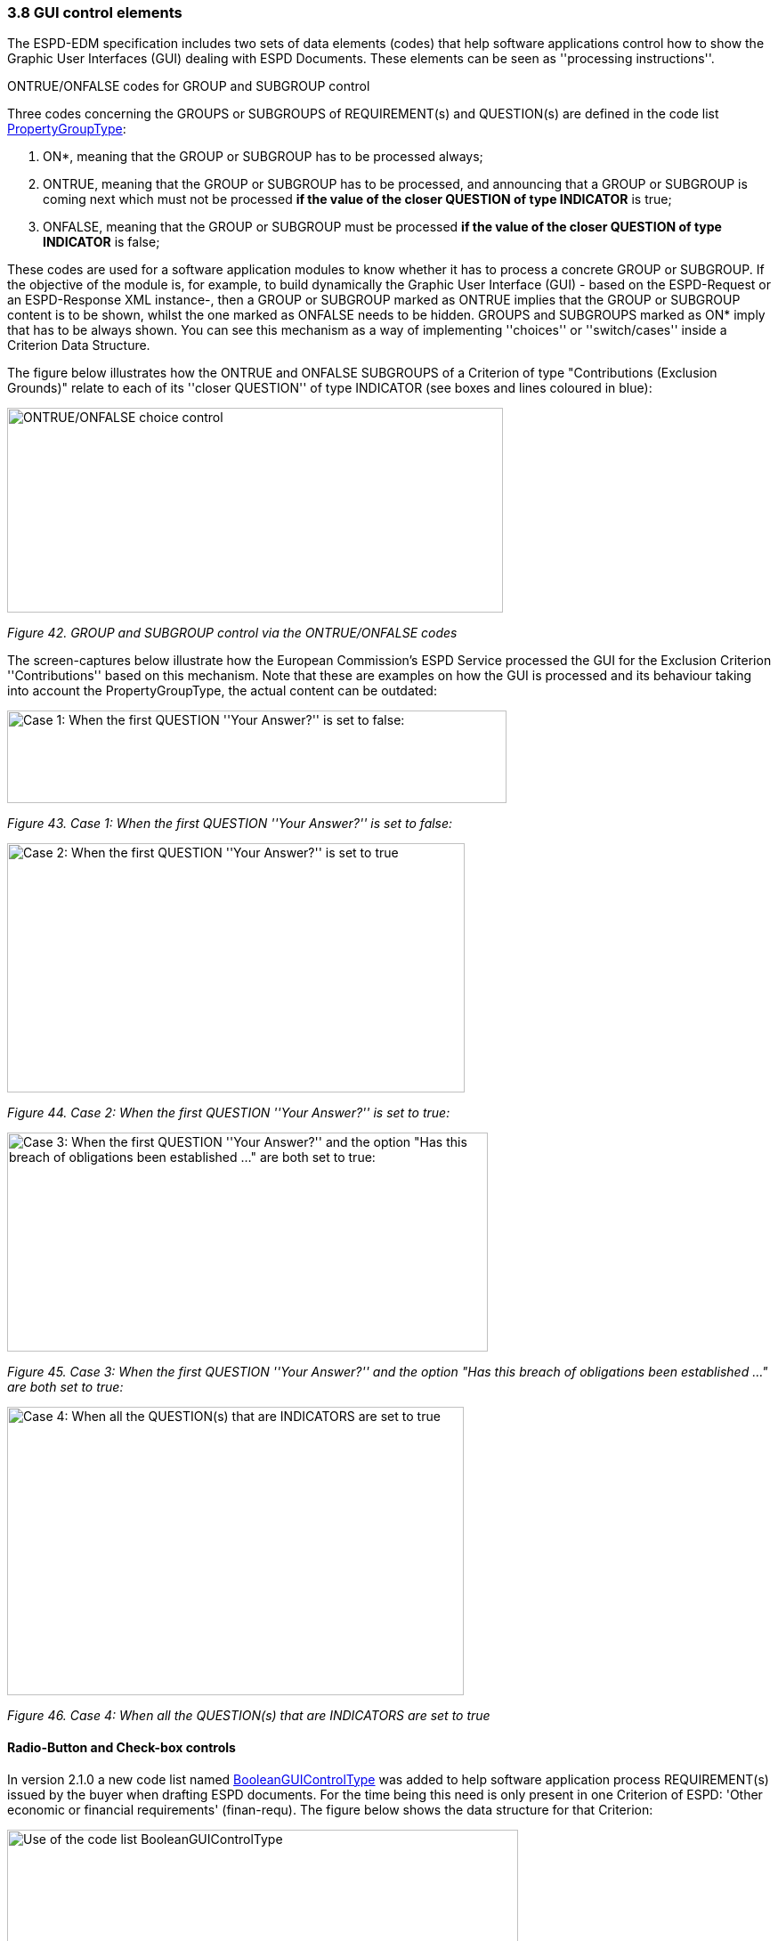=== 3.8 GUI control elements

The ESPD-EDM specification includes two sets of data elements (codes) that help software applications control how to show the Graphic User Interfaces (GUI) dealing with ESPD Documents. These elements can be seen as ''processing instructions''.

ONTRUE/ONFALSE codes for GROUP and SUBGROUP control

Three codes concerning the GROUPS or SUBGROUPS of REQUIREMENT(s) and QUESTION(s) are defined in the code list link:https://github.com/ESPD/ESPD-EDM/blob/3.0.0/docs/src/main/asciidoc/dist/cl/xlsx/[PropertyGroupType]:

[arabic]
. ON*, meaning that the GROUP or SUBGROUP has to be processed always;
. ONTRUE, meaning that the GROUP or SUBGROUP has to be processed, and announcing that a GROUP or SUBGROUP is coming next which must not be processed *if the value of the closer QUESTION of type INDICATOR* is true;
. ONFALSE, meaning that the GROUP or SUBGROUP must be processed *if the value of the closer QUESTION of type INDICATOR* is false;

These codes are used for a software application modules to know whether it has to process a concrete GROUP or SUBGROUP. If the objective of the module is, for example, to build dynamically the Graphic User Interface (GUI) - based on the ESPD-Request or an ESPD-Response XML instance-, then a GROUP or SUBGROUP marked as ONTRUE implies that the GROUP or SUBGROUP content is to be shown, whilst the one marked as ONFALSE needs to be hidden. GROUPS and SUBGROUPS marked as ON* imply that has to be always shown. You can see this mechanism as a way of implementing ''choices'' or ''switch/cases'' inside a Criterion Data Structure.

The figure below illustrates how the ONTRUE and ONFALSE SUBGROUPS of a Criterion of type "Contributions (Exclusion Grounds)" relate to each of its ''closer QUESTION'' of type INDICATOR (see boxes and lines coloured in blue):

image:ONTRUE_ONFALSE_choice_control.png[ONTRUE/ONFALSE choice control,width=557,height=230]

_Figure 42. GROUP and SUBGROUP control via the ONTRUE/ONFALSE codes_

The screen-captures below illustrate how the European Commission’s ESPD Service processed the GUI for the Exclusion Criterion ''Contributions'' based on this mechanism. Note that these are examples on how the GUI is processed and its behaviour taking into account the PropertyGroupType, the actual content can be outdated:

image:Case1_first QUESTION_set_false.png[Case 1: When the first QUESTION ''Your Answer?'' is set to false:,width=561,height=104]

_Figure 43. Case 1: When the first QUESTION ''Your Answer?'' is set to false:_

image:Case2_first QUESTION_set_true.png[Case 2: When the first QUESTION ''Your Answer?'' is set to true,width=514,height=280]

_Figure 44. Case 2: When the first QUESTION ''Your Answer?'' is set to true:_

image:Case3_GUI_Control.png[Case 3: When the first QUESTION ''Your Answer?'' and the option "Has this breach of obligations been established …​" are both set to true:,width=540,height=246]

_Figure 45. Case 3: When the first QUESTION ''Your Answer?'' and the option "Has this breach of obligations been established …​" are both set to true:_

image:Case4_GUI_Control.png[Case 4: When all the QUESTION(s) that are INDICATORS are set to true,width=513,height=324]

_Figure 46. Case 4: When all the QUESTION(s) that are INDICATORS are set to true_

==== Radio-Button and Check-box controls

In version 2.1.0 a new code list named link:https://github.com/ESPD/ESPD-EDM/blob/3.0.0/docs/src/main/asciidoc/dist/cl/xlsx/ESPD-CodeLists-V3.0.0.xlsx[BooleanGUIControlType] was added to help software application process REQUIREMENT(s) issued by the buyer when drafting ESPD documents. For the time being this need is only present in one Criterion of ESPD: 'Other economic or financial requirements' (finan-requ). The figure below shows the data structure for that Criterion:

image:Use_code_list_BooleanGUIControlType.png[Use of the code list BooleanGUIControlType,width=574,height=336]

_Figure 47. Use of the code list link:https://github.com/ESPD/ESPD-EDM/blob/3.0.0/docs/src/main/asciidoc/dist/cl/xlsx/ESPD-CodeLists-V3.0.0.xlsx[BooleanGUIControlType]_

Notice that:

[arabic]
. The property data type used is BOOLEAN_CODE. This is a new type that has been added to the code list link:https://github.com/ESPD/ESPD-EDM/blob/3.0.0/docs/src/main/asciidoc/dist/cl/xlsx/ESPD-CodeLists-V3.0.0.xlsx[ResponseDataType] to make obvious that the code is specifically used to identify a three state indicator (true, false or not checked). In the case of this particular Criterion it is used specify the type of value that will be provided by the buyer for this specific REQUIREMENT (see the XML example below);
. The possible values for this property data type are defined in the code list BooleanGUIControlType, which are: RADIO_BUTTON_TRUE, RADIO_BUTTON_FALSE, RADIO_BUTTON_UNSELECTED, CHECK_BOX_TRUE, CHECK_BOX_FALSE and CHECK_BOX_UNCHECKED;
. When the value of the CODE_BOOLEAN is RADIO_BUTTON_TRUE (true) the SUBGROUPs of REQUIREMENT(s) (UUID 26ece6a2-b360-46c1-890d-8338913b8719 ) and QUESTION(s) (UUID 9b3a04ff-e36d-4d4f-b47c-82ad402b9b02) are processed (e.g. shown by the GUI). Otherwise the software application processes the alternative SUBGROUPs of REQUIREMENT(s) (UUID cc96aa19-a0be-4409-af58-ff3f3812741b) and QUESTION(s) (UUID 5fe93344-ed91-4f97-bcab-b6720a131798).

The following fragment of XML code shows how this is expressed:

[source,xml]
----
_Use of semantised boolean codes for REQUIREMENT processing control_

_<!-- lines with '...' refer to elements that have been removed for brevity. See complete sample in folder dist/xml of this distribution -->_

<cac:TenderingCriterionPropertyGroup>

<cac:TenderingCriterionProperty>

_<!--...-->_

<Description>Lots the requirement applies to</Description>

_<!--...-->_

</cac:TenderingCriterionProperty>

<cac:SubsidiaryTenderingCriterionPropertyGroup>

_<!--...-->_

<cac:TenderingCriterionProperty>

_<!--...-->_

<Description>Lot ID</Description>

_<!--...-->_

</cac:TenderingCriterionProperty>

</cac:SubsidiaryTenderingCriterionPropertyGroup>

<cac:SubsidiaryTenderingCriterionPropertyGroup>

<ID schemeAgencyID="EU-COM-GROW" schemeVersionID="3.0.0">26ece6a2-b360-46c1-890d-8338913b8719</ID>

<PropertyGroupTypeCode listID="PropertyGroupType" listAgencyID="EU-COM-GROW" listVersionID="3.0.0">ON*</PropertyGroupTypeCode>

<cac:TenderingCriterionProperty>

<ID schemeID="criterion" schemeAgencyID="EU-COM-OP" schemeVersionID="3.0.0">9c62f2c7-0c51-451d-8730-427f92ed618c</ID>

<Description>Select the type of requirement</Description>

<TypeCode listID="CriterionElementType" listAgencyID="EU-COM-GROW" listVersionID="3.0.0">REQUIREMENT</TypeCode>

<ValueDataTypeCode listID="ResponseDataType" listAgencyID="EU-COM-GROW" listVersionID="3.0.0">CODE_BOOLEAN</ValueDataTypeCode>

<ExpectedCode listID="BooleanGUIControlType" listAgencyID="EU-COM-GROW" listVersionID="3.0.0">RADIO_BUTTON_TRUE</ExpectedCode>

</cac:TenderingCriterionProperty>

<cac:SubsidiaryTenderingCriterionPropertyGroup>

_<!--...-->_

<PropertyGroupTypeCode listID="PropertyGroupType" listAgencyID="EU-COM-GROW" listVersionID="3.0.0">ONTRUE</PropertyGroupTypeCode>

<cac:TenderingCriterionProperty>

<ID schemeID="criterion" schemeAgencyID="EU-COM-OP" schemeVersionID="3.0.0">13728a54-21e3-4c84-8b11-48666c3d260f</ID>

<Description>Specify the total invoiced amount, taxes included.</Description>

<TypeCode listID="CriterionElementType" listAgencyID="EU-COM-GROW" listVersionID="3.0.0">REQUIREMENT</TypeCode>

<ValueDataTypeCode listID="ResponseDataType" listAgencyID="EU-COM-GROW" listVersionID="3.0.0">DESCRIPTION</ValueDataTypeCode>

<ExpectedDescription>__FinReqsDescription</ExpectedDescription>

</cac:TenderingCriterionProperty>

<cac:TenderingCriterionProperty>

<ID schemeID="criterion" schemeAgencyID="EU-COM-OP" schemeVersionID="3.0.0">48c7b3bf-8d1c-4497-a915-78d53ba68089</ID>

<Description>Minimum amount</Description>

<TypeCode listID="CriterionElementType" listAgencyID="EU-COM-GROW" listVersionID="3.0.0">REQUIREMENT</TypeCode>

<ValueDataTypeCode listID="ResponseDataType" listAgencyID="EU-COM-GROW" listVersionID="3.0.0">AMOUNT</ValueDataTypeCode>

<MinimumAmount currencyID="EUR">100006</MinimumAmount>

</cac:TenderingCriterionProperty>

<cac:TenderingCriterionProperty>

<ID schemeID="criterion" schemeAgencyID="EU-COM-OP" schemeVersionID="3.0.0">8b4ae4f0-2849-49ea-a64b-7bb20c60bde4</ID>

<Description>Start date; End date</Description>

<TypeCode listID="CriterionElementType" listAgencyID="EU-COM-GROW" listVersionID="3.0.0">REQUIREMENT</TypeCode>

<ValueDataTypeCode listID="ResponseDataType" listAgencyID="EU-COM-GROW" listVersionID="3.0.0">PERIOD</ValueDataTypeCode>

<cac:ApplicablePeriod>

<StartDate>2000-10-10</StartDate>

<EndDate>2000-10-10</EndDate>

</cac:ApplicablePeriod>

</cac:TenderingCriterionProperty>

<cac:SubsidiaryTenderingCriterionPropertyGroup>

<ID schemeAgencyID="EU-COM-GROW" schemeVersionID="3.0.0">9b3a04ff-e36d-4d4f-b47c-82ad402b9b02</ID>

<PropertyGroupTypeCode listID="PropertyGroupType" listAgencyID="EU-COM-GROW" listVersionID="3.0.0"></PropertyGroupTypeCode>

<cac:TenderingCriterionProperty>

<ID schemeID="criterion" schemeAgencyID="EU-COM-OP" schemeVersionID=“3.0.0”>1d89c188-58d2-461e-a4f6-a17f689d87f4</ID>

<Description>Amount</Description>

<TypeCode listID="CriterionElementType" listAgencyID="EU-COM-GROW" listVersionID="3.0.0">QUESTION</TypeCode>

<ValueDataTypeCode listID="ResponseDataType" listAgencyID="EU-COM-GROW" listVersionID="3.0.0">AMOUNT</ValueDataTypeCode>

</cac:TenderingCriterionProperty>

</cac:SubsidiaryTenderingCriterionPropertyGroup>

</cac:SubsidiaryTenderingCriterionPropertyGroup>

<cac:SubsidiaryTenderingCriterionPropertyGroup>

<ID schemeAgencyID="EU-COM-GROW" schemeVersionID="3.0.0">cc96aa19-a0be-4409-af58-ff3f3812741b</ID>

<PropertyGroupTypeCode listID="PropertyGroupType" listAgencyID="EU-COM-GROW" listVersionID="3.0.0">ONFALSE</PropertyGroupTypeCode>

<cac:TenderingCriterionProperty>

<ID schemeID="criterion" schemeAgencyID="EU-COM-OP" schemeVersionID="3.0.0">57d4160f-20b4-4b43-967b-76b038a2fa6b</ID>

<Description>Minimum rating</Description>

<TypeCode listID="CriterionElementType" listAgencyID="EU-COM-GROW" listVersionID="3.0.0">REQUIREMENT</TypeCode>

<ValueDataTypeCode listID="ResponseDataType" listAgencyID="EU-COM-GROW" listVersionID="3.0.0">QUANTITY</ValueDataTypeCode>

</cac:TenderingCriterionProperty>

<cac:TenderingCriterionProperty>

<ID schemeID="criterion" schemeAgencyID="EU-COM-OP" schemeVersionID="3.0.0">f07b5174-93ae-46dd-aa26-7f451d97f6a8</ID>

<Description>Rating scheme</Description>

<TypeCode listID="CriterionElementType" listAgencyID="EU-COM-GROW" listVersionID="3.0.0">REQUIREMENT</TypeCode>

<ValueDataTypeCode listID="ResponseDataType" listAgencyID="EU-COM-GROW" listVersionID="3.0.0">DESCRIPTION</ValueDataTypeCode>

<ExpectedDescription></ExpectedDescription>

</cac:TenderingCriterionProperty>

<cac:SubsidiaryTenderingCriterionPropertyGroup>

<ID schemeAgencyID="EU-COM-GROW" schemeVersionID="3.0.0">5fe93344-ed91-4f97-bcab-b6720a131798</ID>

<PropertyGroupTypeCode listID="PropertyGroupType" listAgencyID="EU-COM-GROW" listVersionID="3.0.0"></PropertyGroupTypeCode>

<cac:TenderingCriterionProperty>

<ID schemeID="criterion" schemeAgencyID="EU-COM-OP" schemeVersionID="3.0.0">3bd1913b-c461-41eb-87c4-84e003785a56</ID>

<Description>Rating</Description>

<TypeCode listID="CriterionElementType" listAgencyID="EU-COM-GROW" listVersionID="3.0.0">QUESTION</TypeCode>

<ValueDataTypeCode listID="ResponseDataType" listAgencyID="EU-COM-GROW" listVersionID="3.0.0">QUANTITY</ValueDataTypeCode>

</cac:TenderingCriterionProperty>

</cac:SubsidiaryTenderingCriterionPropertyGroup>

</cac:SubsidiaryTenderingCriterionPropertyGroup>

</cac:SubsidiaryTenderingCriterionPropertyGroup>

_<!--...-->_

</cac:TenderingCriterionPropertyGroup>

</cac:TenderingCriterion>
----


. This property (cac:TenderingCriterionProperty) can be used by the software application to help the buyer select the type of REQUIREMENT it wants to be shown to the economic operator, either an Amount limited by a threshold and a period of time or rating constrained by a threshold and a rating scheme. The expected value will be a code expressing a three-state indicator (a boolean semantised as CODE_BOOLEAN).
. In this example, the buyer has specified the value RADIO_BUTTON_TRUE.
. As the value of the element cbc:ExpectedCode, inside the REQUIREMENT (cac:TenderingCriterionProperty) ''Select the type of requirement'', is RADIO_BUTTON_TRUE the economic operator will see the first SUBGROUP of REQUIREMENT(s) (UUID 26ece6a2-b360-46c1-890d-8338913b8719) and will have to respond the QUESTION with the text "Amount".
. The buyer is specifying that an amount above 100006 Euros is expected.
. This is the QUESTION that the economic operator needs to respond (the "Amount" corresponding to the economic of financial requirement (in this example: "Specify the total invoiced amount, taxes included" (cac:TenderingCriterionProperty UUID 13728a54-21e3-4c84-8b11-48666c3d260f).
. The economic operator (EO) will have to respond using an element of type cbc:Amount, see the next fragment of XML below for the response of the EO. The validation mechanism checks that the type of data specified by the buyer in the ESPD-Request (AMOUNT) and the type of data provided in the ESPD-Response (cbc:ReponseAmount) are coherent.
. This SUBGROUP is never processed (e.g. shown to the economic operator) as it contains the SUBGROUP of REQUIREMENT(s) and QUESTION in case the buyer had specified RADIO_BUTTON_FALSE as an answer to the field "Select the type of requirement".
. The QUESTION that the economic operator would have had to respond in case the buyer had selected the second SUBGROUP of REQUIREMENT(s), which is not the case in this example.


_Response of the economic operator to the REQUIREMENT "Amount"_
[source,xml]
----
_<!-- ... -->_

<cac:TenderingCriterionResponse>

<ID schemeID="ISO/IEC 9834-8:2008 - 4UUID" schemeAgencyID="EU-COM-GROW" schemeVersionID=“3.0.0”>76085d25-05ad-4cb3-b1e0-675558e3f43e</ID>

<ValidatedCriterionPropertyID schemeID="CriteriaTaxonomy" schemeAgencyID="EU-COM-GROW" schemeVersionID=“3.0.0”>1d89c188-58d2-461e-a4f6-a17f689d87f4</ValidatedCriterionPropertyID>

<cac:ResponseValue>

<ID schemeID="ISO/IEC 9834-8:2008 - 4UUID" schemeAgencyID="EU-COM-GROW" schemeVersionID=“3.0.0”>42245674-d305-40bf-8b58-87ba51313345</ID>

<ResponseAmount currencyID="EUR">10025</ResponseAmount>

</cac:ResponseValue>

</cac:TenderingCriterionResponse>
----
. This UUID is identical to the UUID of the cac:TenderingCriterionProperty selected by the buyer for the QUESTION "Amount:" (see XML above).
. The element cbc:ResponseAmount is of type "AMOUNT", as expected by the validation mechanisms.
. The value of the amount meets the REQUIREMENT, as the amount is required to be above 10006 Euros (see XML above, notice the currencyID type value, too).
. Beware that, contrary to other numeric types of data, AMOUNT is not semantised and mapped to cbc:ResponseMinimumAmount nor cbc:ResponseMaximumAmount`, as in the current ESPD-EDM specification all monetary thresholds are always "minimum" (and similarly for QUANTITY or QUANTITY_INTEGER, e.g. see the REQUIREMENT ''Minimum number of years'' in criterion #49 (tab _SC-Abilities_5 (Staff)_ in the link:https://github.com/ESPD/ESPD-EDM/blob/3.0.0/docs/src/main/asciidoc/dist/cl/ods/[ESPD-criteion-V3.0.0] spread-sheet).


==== Use of CAPTION

As explained in section *3.6 Data Structures* (see from ''Table 25. Mapping between the ESPD-EDM criterion data structure spread-sheets and the UBL-2.3 vocabulary ESDP-EDM Spread-sheet vocabulary'' on, the term CAPTION is used in the Criteria data structures to inform software applications about the presence of a text label. Applications could use it to label boxes containing groups of REQUIREMENT(s) or of QUESTION(s). But in general software applications should know how to present the contents of the XML instances without having to recur to such resources (see the ''Note for the future: eBusiness Documents should not convey Process Instructions'' just below).

A CAPTION is mapped to the UBL element cbc:TenderingCriterionProperty. This is the reason why the ESPD-EDM had to introduce an element that, in the end, is quite ''dummy'': the UBL-2.3 specification requires that the first element of a GROUP or SUBGROUP is has always to be a criterion property (an element cac:TenderingCriterionProperty).

For software applications, the implication can be reduced to a very simple rule: **when encountering a **cac:TenderingCriterionProperty** which **cbc:TypeCode* value equals CAPTION just skip it!*

==== Business data and GUI decoupling

The business domain semantics should be decoupled from its management processes. Thus eBusiness Documents should not contain processing instructions but just data about the business domain. One counter-example for this statement are those cases when the XML instances contain processing instructions for a software GUI solution to manage how the layout must behave or how the data must be presented.

For the time being, the ESPD-EDM does not conform 100% to this rule: the purpose of the code lists PropertyGroupType and BooleanGUIControlType and of the CAPTION tag aim precisely to the opposite. They are not part of the Business Domain Data Model.

One reason that led to include these kind of "processing instructions" in the ESPD-Exchange Data Model is the high level of abstraction of the ISA2 Core Criterion and Evidence Vocabulary (CCEV) (the UBL-2.3 cac:TenderingCriterion is a specialisation of this vocabulary). As GROUPs and SUBGROUPS of REQUIREMENT(s) and of QUESTION(s) may be freely and unlimitedly nested, the software applications may have a hard time to detect whether a GROUP or SUBGROUP contains REQUIREMENT(s) and QUESTION(s) or just QUESTION(s) (which is usual in the ESP-EDM specification). Or vice-versa, if a GROUP or SUBGROUP comes first with QUESTION(s) followed by REQUIREMENT(s) (something that never happens in the ESPD-EDM specification).

One way for the ESPD-EDM to help software applications understand that a nested data structure is a GROUP of REQUIREMENT(s) or just of QUESTION(s) would have been codifying it as "REQUIREMENT_GROUP" or "QUESTION_GROUP", using for that purpose the element cbc:PropertyGroupTypeCode element (similarly to what is done with the cbc:TypeCode element inside the cac:TenderingCriterionProperty). However for backwards compatibility reasons with the MS software applications the decision was made to reserve the cbc:PropertyGroupTypeCode to control the GUI behaviour by means of the values defined in the code list link:https://github.com/ESPD/ESPD-EDM/blob/3.0.0/docs/src/main/asciidoc/dist/cl/xlsx/ESPD-Criterion-V3.0.0.xlsx[PropertyGroupType] (codes ON*, ONTRUE and ONFALSE).

The way currently used by software applications to detect whether a GROUP (or SUBGROUP) carries REQUIREMENT(s) or not is to look at the type of the first criterion property: if the first cac:TenderingCriterionProperty is of cbc:TypeCode value REQUIREMENT then it is a REQUIREMENT_GROUP, if it is of value QUESTION then the GROUP (or SUBGROUP) contains only QUESTION(s).

In future versions, the ESPD-EDM should get rid of these codes and mechanisms that couple the eProcurement Data Model to the dynamic building-up of the Graphic User Interfaces (GUIs) or to other processing needs. One possible solution could be to separate the particular software applications needs from the business data model by means of ''annotations'' that can be linked to each data element that needs it, at integration data time (i.e. when acquiring the data; e.g. just after the reception of an eBusiness Document from another system).

For this, imagine that each element of the Criteria Taxonomy data structures could contain (or be preceded by) one or more instructions addressed to the software application for one particular purpose, as illustrated in the figure below (elements starting with an *@* symbol):

image:Use_CAPTION.png[Annotation with processing instructions of one Criterion Data Structures,width=583,height=316]

_Figure 48. Annotation with processing instructions of one Criterion Data Structures_

